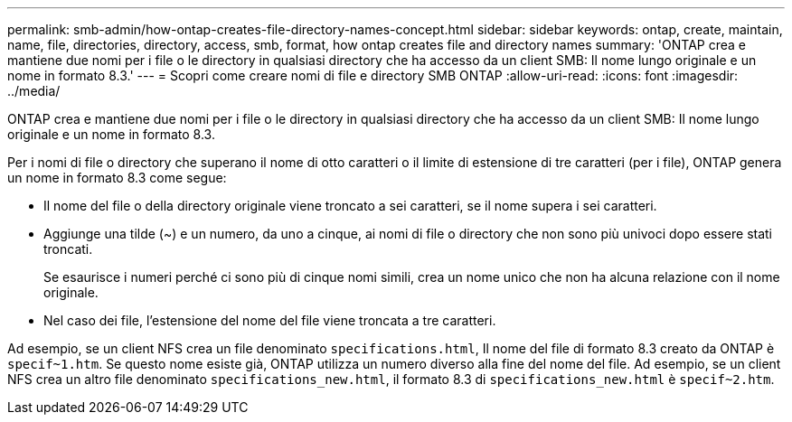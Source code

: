 ---
permalink: smb-admin/how-ontap-creates-file-directory-names-concept.html 
sidebar: sidebar 
keywords: ontap, create, maintain, name, file, directories, directory, access, smb, format, how ontap creates file and directory names 
summary: 'ONTAP crea e mantiene due nomi per i file o le directory in qualsiasi directory che ha accesso da un client SMB: Il nome lungo originale e un nome in formato 8.3.' 
---
= Scopri come creare nomi di file e directory SMB ONTAP
:allow-uri-read: 
:icons: font
:imagesdir: ../media/


[role="lead"]
ONTAP crea e mantiene due nomi per i file o le directory in qualsiasi directory che ha accesso da un client SMB: Il nome lungo originale e un nome in formato 8.3.

Per i nomi di file o directory che superano il nome di otto caratteri o il limite di estensione di tre caratteri (per i file), ONTAP genera un nome in formato 8.3 come segue:

* Il nome del file o della directory originale viene troncato a sei caratteri, se il nome supera i sei caratteri.
* Aggiunge una tilde (~) e un numero, da uno a cinque, ai nomi di file o directory che non sono più univoci dopo essere stati troncati.
+
Se esaurisce i numeri perché ci sono più di cinque nomi simili, crea un nome unico che non ha alcuna relazione con il nome originale.

* Nel caso dei file, l'estensione del nome del file viene troncata a tre caratteri.


Ad esempio, se un client NFS crea un file denominato `specifications.html`, Il nome del file di formato 8.3 creato da ONTAP è `specif~1.htm`. Se questo nome esiste già, ONTAP utilizza un numero diverso alla fine del nome del file. Ad esempio, se un client NFS crea un altro file denominato `specifications_new.html`, il formato 8.3 di `specifications_new.html` è `specif~2.htm`.

